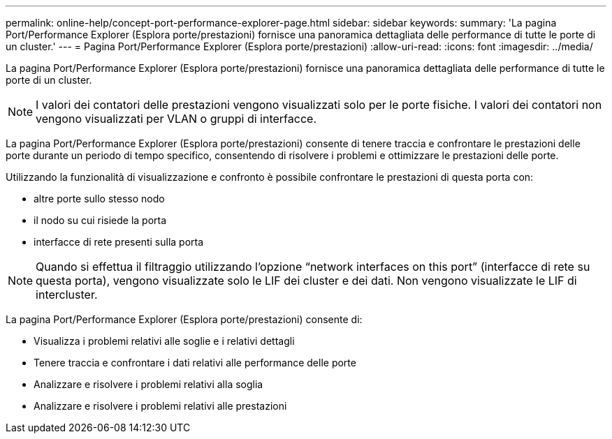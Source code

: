 ---
permalink: online-help/concept-port-performance-explorer-page.html 
sidebar: sidebar 
keywords:  
summary: 'La pagina Port/Performance Explorer (Esplora porte/prestazioni) fornisce una panoramica dettagliata delle performance di tutte le porte di un cluster.' 
---
= Pagina Port/Performance Explorer (Esplora porte/prestazioni)
:allow-uri-read: 
:icons: font
:imagesdir: ../media/


[role="lead"]
La pagina Port/Performance Explorer (Esplora porte/prestazioni) fornisce una panoramica dettagliata delle performance di tutte le porte di un cluster.

[NOTE]
====
I valori dei contatori delle prestazioni vengono visualizzati solo per le porte fisiche. I valori dei contatori non vengono visualizzati per VLAN o gruppi di interfacce.

====
La pagina Port/Performance Explorer (Esplora porte/prestazioni) consente di tenere traccia e confrontare le prestazioni delle porte durante un periodo di tempo specifico, consentendo di risolvere i problemi e ottimizzare le prestazioni delle porte.

Utilizzando la funzionalità di visualizzazione e confronto è possibile confrontare le prestazioni di questa porta con:

* altre porte sullo stesso nodo
* il nodo su cui risiede la porta
* interfacce di rete presenti sulla porta


[NOTE]
====
Quando si effettua il filtraggio utilizzando l'opzione "`network interfaces on this port`" (interfacce di rete su questa porta), vengono visualizzate solo le LIF dei cluster e dei dati. Non vengono visualizzate le LIF di intercluster.

====
La pagina Port/Performance Explorer (Esplora porte/prestazioni) consente di:

* Visualizza i problemi relativi alle soglie e i relativi dettagli
* Tenere traccia e confrontare i dati relativi alle performance delle porte
* Analizzare e risolvere i problemi relativi alla soglia
* Analizzare e risolvere i problemi relativi alle prestazioni

